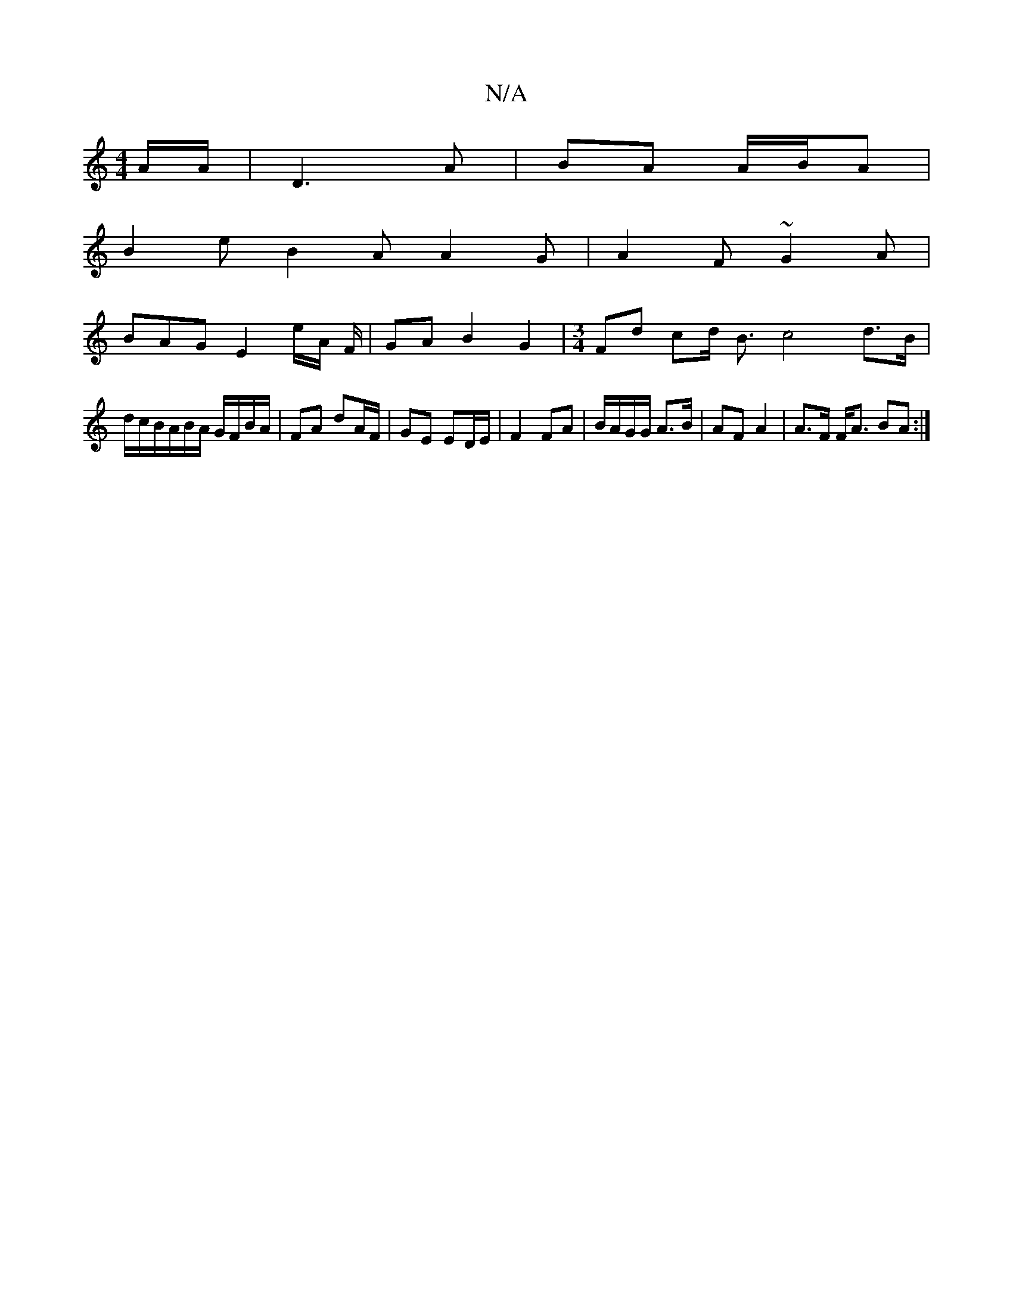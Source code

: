 X:1
T:N/A
M:4/4
R:N/A
K:Cmajor
/A/A/ | D3A | BA A/B/A | 
B2e B2A A2G | A2 F ~G2A |
BAG E2 e/2A/2 F/|GA B2 G2|[M:3/4] Fd cd/2 B3/2 c4 d>B|
d/c/B/A/B/A/ G/F/B/A/ | FA dA/F/ | GE ED/E/ | F2 FA | B/A/G/G/ A>B | AF A2 |A>F F<A BA :|

b2